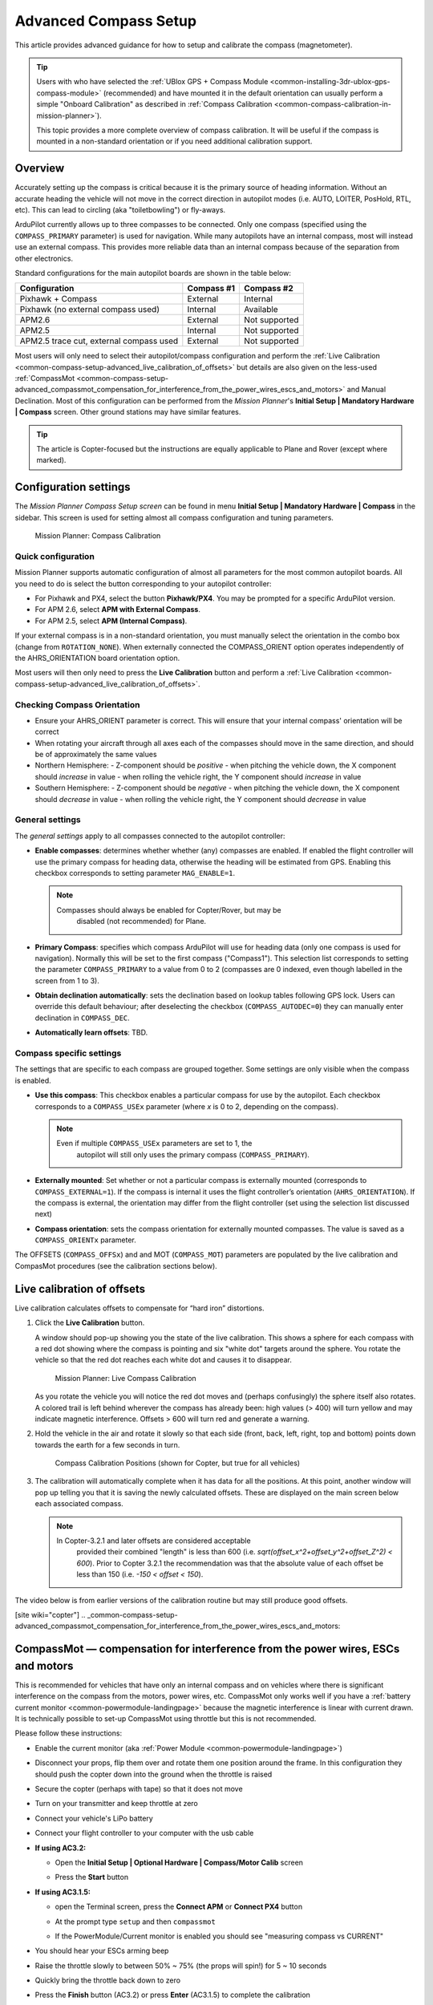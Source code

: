 .. _common-compass-setup-advanced:

======================
Advanced Compass Setup
======================

This article provides advanced guidance for how to setup and calibrate
the compass (magnetometer). 

.. tip::

   Users with who have selected the :ref:`UBlox GPS + Compass Module <common-installing-3dr-ublox-gps-compass-module>`
   (recommended) and have mounted it in the default orientation can
   usually perform a simple "Onboard Calibration" as described in :ref:`Compass Calibration <common-compass-calibration-in-mission-planner>`).

   This topic provides a more complete overview of compass calibration. It
   will be useful if the compass is mounted in a non-standard orientation
   or if you need additional calibration support.

Overview
========

Accurately setting up the compass is critical because it is the primary
source of heading information. Without an accurate heading the vehicle
will not move in the correct direction in autopilot modes (i.e. AUTO,
LOITER, PosHold, RTL, etc). This can lead to circling (aka
"toiletbowling") or fly-aways.

ArduPilot currently allows up to three compasses to be connected. Only
one compass (specified using the ``COMPASS_PRIMARY`` parameter) is used
for navigation. While many autopilots have an internal compass, most
will instead use an external compass. This provides more reliable data
than an internal compass because of the separation from other
electronics.

Standard configurations for the main autopilot boards are shown in the
table below:

+-------------------------------------------+--------------+-----------------+
| Configuration                             | Compass #1   | Compass #2      |
+===========================================+==============+=================+
| Pixhawk + Compass                         | External     | Internal        |
+-------------------------------------------+--------------+-----------------+
| Pixhawk (no external compass used)        | Internal     | Available       |
+-------------------------------------------+--------------+-----------------+
| APM2.6                                    | External     | Not supported   |
+-------------------------------------------+--------------+-----------------+
| APM2.5                                    | Internal     | Not supported   |
+-------------------------------------------+--------------+-----------------+
| APM2.5 trace cut, external compass used   | External     | Not supported   |
+-------------------------------------------+--------------+-----------------+

Most users will only need to select their autopilot/compass
configuration and perform the :ref:`Live Calibration <common-compass-setup-advanced_live_calibration_of_offsets>` but details are also given on the less-used  :ref:`CompassMot <common-compass-setup-advanced_compassmot_compensation_for_interference_from_the_power_wires_escs_and_motors>` and Manual Declination.  
Most of this configuration can be performed from the *Mission Planner*'s **Initial Setup \| Mandatory
Hardware \| Compass** screen.  
Other ground stations may have similar features.

.. tip::

   The article is Copter-focused but the instructions are equally
   applicable to Plane and Rover (except where marked).

Configuration settings
======================

The *Mission Planner Compass Setup screen* can be found in menu
**Initial Setup \| Mandatory Hardware \| Compass** in the sidebar. This
screen is used for setting almost all compass configuration and tuning
parameters.

.. figure:: ../../../images/MissionPlanner_CompassCalibration_MainScreen.png
   :target: ../_images/MissionPlanner_CompassCalibration_MainScreen.png

   Mission Planner: Compass Calibration

Quick configuration
-------------------

Mission Planner supports automatic configuration of almost all
parameters for the most common autopilot boards. All you need to do is
select the button corresponding to your autopilot controller:

-  For Pixhawk and PX4, select the button **Pixhawk/PX4**. You may be
   prompted for a specific ArduPilot version.
-  For APM 2.6, select **APM with External Compass**.
-  For APM 2.5, select **APM (Internal Compass)**.

If your external compass is in a non-standard orientation, you must manually 
select the orientation in the combo box (change from ``ROTATION_NONE``). 
When externally connected the COMPASS_ORIENT option operates independently 
of the AHRS_ORIENTATION board orientation option.

Most users will then only need to press the **Live Calibration** button
and perform a :ref:`Live Calibration <common-compass-setup-advanced_live_calibration_of_offsets>`.

Checking Compass Orientation
----------------------------
-  Ensure your AHRS_ORIENT parameter is correct.  This will ensure that your internal compass' orientation will be correct
-  When rotating your aircraft through all axes each of the compasses should move in the same direction, and should be of approximately the same values

- Northern Hemisphere:
  - Z-component should be *positive*
  - when pitching the vehicle down, the X component should *increase* in value
  - when rolling the vehicle right, the Y component should *increase* in value

- Southern Hemisphere:
  - Z-component should be *negative*
  - when pitching the vehicle down, the X component should *decrease* in value
  - when rolling the vehicle right, the Y component should *decrease* in value

General settings
----------------

The *general settings* apply to all compasses connected to the autopilot
controller:

-  **Enable compasses**: determines whether whether (any) compasses are
   enabled. If enabled the flight controller will use the primary
   compass for heading data, otherwise the heading will be estimated
   from GPS. Enabling this checkbox corresponds to setting parameter
   ``MAG_ENABLE=1``.

   .. note::

      Compasses should always be enabled for Copter/Rover, but may be
         disabled (not recommended) for Plane.

-  **Primary Compass**: specifies which compass ArduPilot will use for
   heading data (only one compass is used for navigation). Normally this
   will be set to the first compass ("Compass1"). This selection list
   corresponds to setting the parameter ``COMPASS_PRIMARY`` to a value
   from 0 to 2 (compasses are 0 indexed, even though labelled in the
   screen from 1 to 3).
-  **Obtain declination automatically**: sets the declination based on
   lookup tables following GPS lock. Users can override this default
   behaviour; after deselecting the checkbox (``COMPASS_AUTODEC=0``)
   they can manually enter declination in ``COMPASS_DEC``.
-  **Automatically learn offsets**: TBD.

Compass specific settings
-------------------------

The settings that are specific to each compass are grouped together.
Some settings are only visible when the compass is enabled.

-  **Use this compass**: This checkbox enables a particular compass for
   use by the autopilot. Each checkbox corresponds to a ``COMPASS_USEx``
   parameter (where *x* is 0 to 2, depending on the compass).

   .. note::

      Even if multiple ``COMPASS_USEx`` parameters are set to 1, the
         autopilot will still only uses the primary compass
         (``COMPASS_PRIMARY``).

-  **Externally mounted**: Set whether or not a particular compass is
   externally mounted (corresponds to ``COMPASS_EXTERNAL=1``). If the
   compass is internal it uses the flight controller’s orientation
   (``AHRS_ORIENTATION``). If the compass is external, the orientation
   may differ from the flight controller (set using the selection list
   discussed next)
-  **Compass orientation**: sets the compass orientation for externally
   mounted compasses. The value is saved as a ``COMPASS_ORIENTx``
   parameter.

The OFFSETS (``COMPASS_OFFSx``) and and MOT (``COMPASS_MOT``) parameters
are populated by the live calibration and CompasMot procedures (see the
calibration sections below).


.. _common-compass-setup-advanced_live_calibration_of_offsets:

Live calibration of offsets
===========================

Live calibration calculates offsets to compensate for “hard iron”
distortions.

#. Click the **Live Calibration** button.

   A window should pop-up showing you the state of the live calibration.
   This shows a sphere for each compass with a red dot showing where the
   compass is pointing and six "white dot" targets around the sphere.
   You rotate the vehicle so that the red dot reaches each white dot and
   causes it to disappear.

   .. figure:: ../../../images/MissionPlanner_CompassCalibration_LiveCalibrationScreen.png
      :target: ../_images/MissionPlanner_CompassCalibration_LiveCalibrationScreen.png

      Mission Planner: Live Compass Calibration

   As you rotate the vehicle you will notice the red dot moves and
   (perhaps confusingly) the sphere itself also rotates. A colored trail
   is left behind wherever the compass has already been: high values (>
   400) will turn yellow and may indicate magnetic interference. Offsets
   > 600 will turn red and generate a warning.

#. Hold the vehicle in the air and rotate it slowly so that each side
   (front, back, left, right, top and bottom) points down towards the
   earth for a few seconds in turn.

   .. figure:: ../../../images/accel-calib-positions-e1376083327116.jpg
      :target: ../_images/accel-calib-positions-e1376083327116.jpg

      Compass Calibration Positions (shown for Copter, but true for all vehicles)

#. The calibration will automatically complete when it has data for all
   the positions. At this point, another window will pop up telling you
   that it is saving the newly calculated offsets. These are displayed
   on the main screen below each associated compass.

   .. note::

      In Copter-3.2.1 and later offsets are considered acceptable
         provided their combined "length" is less than 600 (i.e.
         *sqrt(offset_x^2+offset_y^2+offset_Z^2) < 600*). Prior to Copter
         3.2.1 the recommendation was that the absolute value of each offset
         be less than 150 (i.e. *-150 < offset < 150*).

The video below is from earlier versions of the calibration routine but
may still produce good offsets.

..  youtube:: DmsueBS0J3E
    :width: 100%

[site wiki="copter"]
.. _common-compass-setup-advanced_compassmot_compensation_for_interference_from_the_power_wires_escs_and_motors:

CompassMot — compensation for interference from the power wires, ESCs and motors
================================================================================

This is recommended for vehicles that have only an internal compass and
on vehicles where there is significant interference on the compass from
the motors, power wires, etc. CompassMot only works well if you have a
:ref:`battery current monitor <common-powermodule-landingpage>`
because the magnetic interference is linear with current drawn.  It is
technically possible to set-up CompassMot using throttle but this is not
recommended.

Please follow these instructions:

-  Enable the current monitor (aka :ref:`Power Module <common-powermodule-landingpage>`)
-  Disconnect your props, flip them over and rotate them one position
   around the frame.  In this configuration they should push the copter
   down into the ground when the throttle is raised
-  Secure the copter (perhaps with tape) so that it does not move
-  Turn on your transmitter and keep throttle at zero
-  Connect your vehicle's LiPo battery
-  Connect your flight controller to your computer with the usb cable
-  **If using AC3.2:**

   -  Open the **Initial Setup \| Optional Hardware \| Compass/Motor
      Calib** screen
   -  Press the **Start** button

      .. image:: ../../../images/CompassCalibration_CompassMot.png
         :target: ../_images/CompassCalibration_CompassMot.png

-  **If using AC3.1.5:**

   -  open the Terminal screen, press the **Connect APM** or **Connect
      PX4** button
   -  At the prompt type ``setup`` and then ``compassmot``
   -  If the PowerModule/Current monitor is enabled you should see
      "measuring compass vs CURRENT"

      .. image:: ../../../images/CompassMot1.png
          :target: ../_images/CompassMot1.png

-  You should hear your ESCs arming beep
-  Raise the throttle slowly to between 50% ~ 75% (the props will spin!)
   for 5 ~ 10 seconds
-  Quickly bring the throttle back down to zero
-  Press the **Finish** button (AC3.2) or press **Enter** (AC3.1.5) to
   complete the calibration
-  Check the % of interference displayed.  If it is less than 30% then
   your compass interference is acceptable and you should see good
   Loiter, RTL and AUTO performance.  If it is 31% ~ 60% then the
   interference is in the "grey zone" where it may be ok (some users are
   fine, some are not).  If it is higher than 60% you should try moving
   your APM/PX further up and away from the sources of interference or
   consider purchasing an external compass (or 
   :ref:`GPS+compass module<common-positioning-landing-page>` (some of these)).

Here is a video of the procedure based on AC3.1.5:

..  youtube:: 0vZoPZjqMI4
    :width: 100%
[/site]

Manual declination
==================

By default the declination is looked up in a compressed table when the
vehicle first achieves GPS lock. This method is accurate to within 1
degree (which should be sufficient) but if you wish to use the
uncompressed declination:

-  Open the `Declination Website <http://www.magnetic-declination.com/>`__.
-  It should automatically figure out your location based on you IP
   address or you can enter your location

   .. image:: ../../../images/declination.png
       :target: ../_images/declination.png
    
-  Uncheck the **Obtain declination automatically** checkbox and
   manually enter the declination (highlighted in red in the image
   above) into the mission planner's declination field. In this example,
   we would enter "14" Degrees and "13" Minutes.
-  As soon as your cursor exits the field (i.e by pressing Tab) the
   value will be converted to decimal radians and saved to the
   ``COMPASS_DEC`` parameter.

Tuning declination in-flight
============================

Although we do not believe this is ever necessary, you can manually tune
the declination in flight using the Channel 6 tuning knob on your
transmitter by following these steps:

#. Connect your Pixhawk (or other board) to the Mission Planner
#. Go to the **Software \| Copter Pids** screen
#. Set the Ch6 Opt to "Declination", Min to "0.0" and Max to "3.0". 
   This will give a tunable range of -30 to +30 degrees.  Set Max to
   "2.0" to tune from -20 to +20 degrees, etc.

   .. image:: ../../../images/CompassCalibration_TuneDec.png
       :target: ../_images/CompassCalibration_TuneDec.png
    
#. Check the declination is updating correctly when turning the channel
   6 tuning knob to it's maximum position, go to **Config/Tuning \|
   Standard Params** screen, press the **Refresh Params** button and
   ensuring that ``COMPASS_DEC`` is 0.523 (this is 30 degrees expressed
   in radians)

   .. image:: ../../../images/CompassCalibration_TuneDecCheck.png
       :target: ../_images/CompassCalibration_TuneDecCheck.png

#. Fly your copter in Loiter mode in at least two directions and ensure
   that after a fast forward flight you do not see any circling (also
   known as "toilet bowling").
#. If you find it's impossible to tune away the circling then it's
   likely you will require an external compass
   or :ref:`GPS+compass module<common-positioning-landing-page>` (some of these)

Compass error messages
======================

-  **Compass Health**: The compass has not sent a signal for at least
   half a second.
-  **Compass Variance**: In the EKF solution, compass heading disagrees
   with the heading estimate from other inertial sensors. Clicking the
   EKF button on the Mission Planner HUD will show the magnitude of the
   error.
-  **Compass Not Calibrated**: The compass needs to be calibrated.
-  **Compass Offsets High**: One of your compass offsets exceeds 600,
   indicating likely magnetic interference. Check for sources of
   interference and try calibrating again.

